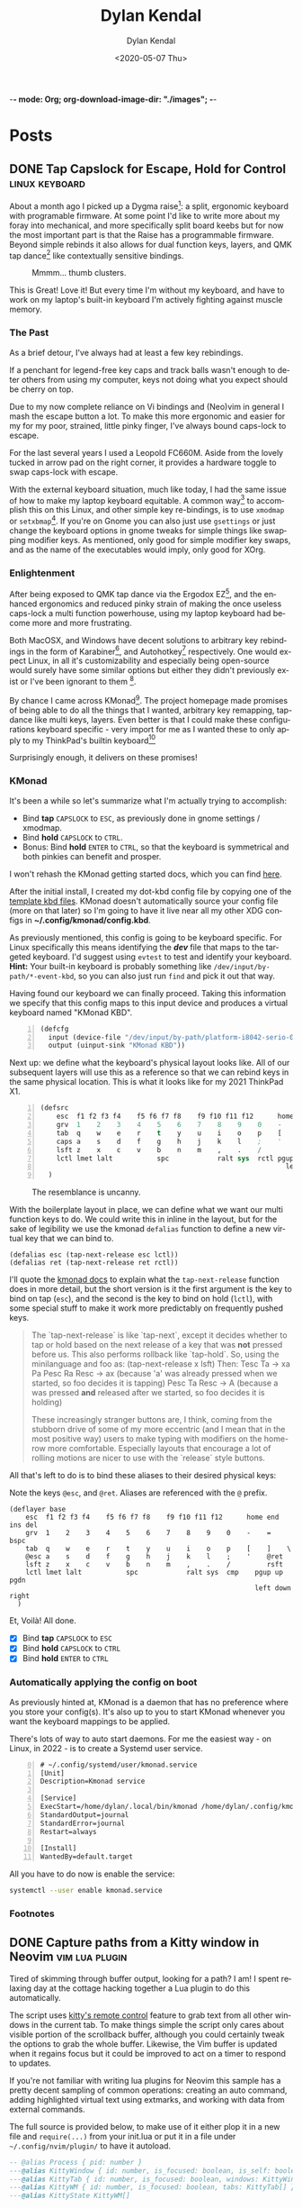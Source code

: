 -*- mode: Org; org-download-image-dir: "./images"; -*-
#+options: ':nil *:t -:t ::t <:t H:6 \n:nil ^:t arch:headline
#+options: -:nil ^:{} num:nil toc:nil
#+options: author:t broken-links:nil c:nil creator:nil
#+options: d:(not "LOGBOOK") date:t e:t email:nil f:t inline:t
#+options: p:nil pri:nil prop:nil stat:t tags:t tasks:t tex:t
#+options: timestamp:t title:t todo:t |:t

#+startup: logdone

#+author: Dylan Kendal
#+bibliography:
#+creator: Emacs
#+date: <2020-05-07 Thu>
#+description:
#+email: dylankendal@gmail.com
#+exclude_tags: noexport
#+language: en
#+select_tags: export

#+title: Dylan Kendal

#+hugo_base_dir: ../
#+hugo_section: pages
#+hugo_date_format: %Y-%m-%dT%T%z
#+hugo_front_matter_format: toml
#+hugo_level_offset: 1
#+hugo_auto_set_lastmod: t
#+hugo_weight: auto
#+hugo_code_fence: nil

* Posts
:PROPERTIES:
:CREATED:  <2020-05-07 Thu 10:54>
:END:
** DONE Tap Capslock for Escape, Hold for Control :linux:keyboard:
:PROPERTIES:
:export_file_name: capslock-tap-escape-hold-control
:END:

About a month ago I picked up a Dygma raise[fn:2]: a split, ergonomic keyboard with programable firmware.
At some point I'd like to write more about my foray into mechanical, and more specifically split board keebs but for now the most important part is that the Raise has a programmable firmware.
Beyond simple rebinds it also allows for dual function keys, layers, and QMK tap dance[fn:3] like contextually sensitive bindings.

#+ATTR_ORG: :width 200
#+caption: Mmmm... thumb clusters.
[[file:images/Posts/2022-07-22_12-04-59_screenshot.png]]


This is Great!
Love it!
But every time I'm without my keyboard, and have to work on my laptop's built-in keyboard I'm actively fighting against muscle memory.

*** The Past
As a brief detour, I've always had at least a few key rebindings.

If a penchant for legend-free key caps and track balls wasn't enough to deter others from using my computer, keys not doing what you expect should be cherry on top.

Due to my now complete reliance on Vi bindings and (Neo)vim in general I mash the escape button a lot.
To make this more ergonomic and easier for my for my poor, strained, little pinky finger, I've always bound caps-lock to escape.

For the last several years I used a Leopold FC660M.
Aside from the lovely tucked in arrow pad on the right corner, it provides a hardware toggle to swap caps-lock with escape.


#+CAPTION: I loved the keyboard some much I had two! In addition to the hardware toggle for swapping escape and caps-lock, you can change escape to grave-tilde, which I also did.
#+ATTR_ORG: :width 200
[[file:images/Posts/2022-07-22_11-23-12_screenshot.png]]


With the external keyboard situation, much like today, I had the same issue of how to make my laptop keyboard equitable.
A common way[fn:1] to accomplish this on this Linux, and other simple key re-bindings, is to use =xmodmap= or =setxbmap=[fn:4].
If you're on Gnome you can also just use =gsettings= or just change the keyboard options in gnome tweaks for simple things like swapping modifier keys.
As mentioned, only good for simple modifier key swaps, and as the name of the executables would imply, only good for XOrg.

*** Enlightenment

After being exposed to QMK tap dance via the Ergodox EZ[fn:5], and the enhanced ergonomics and reduced pinky strain of making the once useless caps-lock a multi function powerhouse, using my laptop keyboard had become more and more frustrating.

Both MacOSX, and Windows have decent solutions to arbitrary key rebindings in the form of Karabiner[fn:6], and Autohotkey[fn:7] respectively.
One would expect Linux, in all it's customizability and especially being open-source would surely have some similar options but either they didn't previously exist or I've been ignorant to them [fn:8].

By chance I came across KMonad[fn:9]. The project homepage made promises of being able to do all the things that I wanted, arbitrary key remapping, tap-dance like multi keys, layers.
Even better is that I could make these configurations keyboard specific - very import for me as I wanted these to only apply to my ThinkPad's builtin keyboard[fn:10]

Surprisingly enough, it delivers on these promises!

*** KMonad

It's been a while so let's summarize what I'm actually trying to accomplish:
- Bind *tap* =CAPSLOCK= to =ESC=, as previously done in gnome settings / xmodmap.
- Bind *hold* =CAPSLOCK= to =CTRL=.
- Bonus: Bind *hold* =ENTER= to =CTRL=, so that the keyboard is symmetrical and both pinkies can benefit and prosper.

I won't rehash the KMonad getting started docs, which you can find [[https://github.com/kmonad/kmonad/blob/master/doc/quick-reference.md][here]].

After the initial install, I created my dot-kbd config file by copying one of the [[https://github.com/kmonad/kmonad/tree/master/keymap/template][template kbd files]].
KMonad doesn't automatically source your config file (more on that later) so I'm going to have it live near all my other XDG configs in *~/.config/kmonad/config.kbd*.

As previously mentioned, this config is going to be keyboard specific.
For Linux specifically this means identifying the */dev/* file that maps to the targeted keyboard.
I'd suggest using =evtest= to test and identify your keyboard.
**Hint:** Your built-in keyboard is probably something like =/dev/input/by-path/*-event-kbd=, so you can also just run =find= and pick it out that way.

Having found our keyboard we can finally proceed. Taking this information we specify that this config maps to this input device and produces a virtual keyboard named "KMonad KBD".
#+begin_src lisp -n 1
  (defcfg
    input (device-file "/dev/input/by-path/platform-i8042-serio-0-event-kbd")
    output (uinput-sink "KMonad KBD"))
#+end_src

Next up: we define what the keyboard's physical layout looks like.
All of our subsequent layers will use this as a reference so that we can rebind keys in the same physical location. This is what it looks like for my 2021 ThinkPad X1.

#+begin_src lisp +n 1
  (defsrc
      esc  f1 f2 f3 f4    f5 f6 f7 f8    f9 f10 f11 f12      home end ins del
      grv  1    2    3    4    5    6    7    8    9    0    -    =    bspc
      tab  q    w    e    r    t    y    u    i    o    p    [    ]    \
      caps a    s    d    f    g    h    j    k    l    ;    '    ret
      lsft z    x    c    v    b    n    m    ,    .    /         rsft
      lctl lmet lalt           spc            ralt sys  rctl pgup up   pgdn
                                                               left down right
    )
#+end_src


#+attr_org: :width 300
#+caption: The resemblance is uncanny.
[[file:images/Posts/2022-07-22_12-37-34_screenshot.png]]
 
  
With the boilerplate layout in place, we can define what we want our multi function keys to do.
We could write this in inline in the layout, but for the sake of legibility we use the kmonad =defalias= function to define a new virtual key that we can bind to.

#+begin_src lisp +1
  (defalias esc (tap-next-release esc lctl))
  (defalias ret (tap-next-release ret rctl))
#+end_src

I'll quote the [[https://github.com/kmonad/kmonad/blob/master/keymap/tutorial.kbd][kmonad docs]] to explain what the =tap-next-release= function does in more detail, but the short version is it the first argument is the key to bind on tap (=esc=), and the second is the key to bind on hold (=lctl=), with some special stuff to make it work more predictably on frequently pushed keys.

#+begin_quote
  The `tap-next-release` is like `tap-next`, except it decides whether to tap or
  hold based on the next release of a key that was *not* pressed before us. This
  also performs rollback like `tap-hold`. So, using the minilanguage and foo as:
    (tap-next-release x lsft)
  Then:
    Tesc Ta         -> xa
    Pa Pesc Ra Resc -> ax (because 'a' was already pressed when we started, so
                           foo decides it is tapping)
    Pesc Ta Resc    -> A (because a was pressed *and* released after we started,
                          so foo decides it is holding)

  These increasingly stranger buttons are, I think, coming from the stubborn
  drive of some of my more eccentric (and I mean that in the most positive way)
  users to make typing with modifiers on the home-row more comfortable.
  Especially layouts that encourage a lot of rolling motions are nicer to use
  with the `release` style buttons.
#+end_quote

All that's left to do is to bind these aliases to their desired physical keys:

#+caption: Note the keys =@esc=, and =@ret=. Aliases are referenced with the =@= prefix.
#+begin_src lisp +1
  (deflayer base
      esc  f1 f2 f3 f4    f5 f6 f7 f8    f9 f10 f11 f12      home end ins del
      grv  1    2    3    4    5    6    7    8    9    0    -    =    bspc
      tab  q    w    e    r    t    y    u    i    o    p    [    ]    \
      @esc a    s    d    f    g    h    j    k    l    ;    '    @ret
      lsft z    x    c    v    b    n    m    ,    .    /         rsft
      lctl lmet lalt           spc            ralt sys  cmp    pgup up   pgdn
                                                               left down right
    )
#+end_src

Et, Voilà! All done.

- [X] Bind *tap* =CAPSLOCK= to =ESC=
- [X] Bind *hold* =CAPSLOCK= to =CTRL=
- [X] Bind *hold* =ENTER= to =CTRL=

*** Automatically applying the config on boot

As previously hinted at, KMonad is a daemon that has no preference where you store your config(s).
It's also up to you to start KMonad whenever you want the keyboard mappings to be applied.

There's lots of way to auto start daemons.
For me the easiest way - on Linux, in 2022 - is to create a Systemd user service.

#+begin_src systemd -n 0
# ~/.config/systemd/user/kmonad.service
[Unit]
Description=Kmonad service

[Service]
ExecStart=/home/dylan/.local/bin/kmonad /home/dylan/.config/kmonad/config.kbd
StandardOutput=journal
StandardError=journal
Restart=always

[Install]
WantedBy=default.target
#+end_src

All you have to do now is enable the service:

#+begin_src bash
  systemctl --user enable kmonad.service
#+end_src

*** Footnotes

[fn:10] I also have a [[https://www.keychron.com/products/keychron-k7-ultra-slim-wireless-mechanical-keyboard][Keychron K7]], which is a lovely, wireless, mechanical keyboard featuring low profile hot swapable optical switches.
It's also pretty cheap, given the feature set, at $84 USD.
I would say it's a near perfect travel keyboard if not for it's horrendous =INS= key placement, which is only accessible through =FN2+P= key chord, and =grave-tilde= is only accessible through =FN2+ESC=.
I get that this sounds like a small gripe, but if it's not already clear that I'm an insufferable Linux+Vim user, I use =Shift+INS= a lot in the terminal to paste from the one of Linux's many clipboards.
#+ATTR_ORG: :width 200
[[file:images/Posts/2022-07-22_11-56-51_screenshot.png]]


[fn:9] https://github.com/kmonad/kmonad 

[fn:8] Note that I have used [[https://github.com/sezanzeb/input-remapper][input mapper]]. I found it okay for keys that I didn't press frequently, but found that there was a noticeable delay for anything I did a lot.

[fn:7] https://www.autohotkey.com/

[fn:6] https://karabiner-elements.pqrs.org/ 

[fn:1] https://vim.fandom.com/wiki/Map_caps_lock_to_escape_in_Windows

[fn:2] https://dygma.com/pages/raise

[fn:3] https://thomasbaart.nl/2018/12/13/qmk-basics-tap-dance/

[fn:4] https://superuser.com/questions/519994/how-to-swap-escape-and-caps-lock

[fn:5] https://ergodox-ez.com/

** DONE Capture paths from a Kitty window in Neovim       :vim:lua:plugin:
CLOSED: [2022-07-03 Sun]
:PROPERTIES:
:export_file_name: capture-paths-kitty-neovim
:END:

Tired of skimming through buffer output, looking for a path?
I am!
I spent relaxing day at the cottage hacking together a Lua plugin to do this automatically.

The script uses [[https://sw.kovidgoyal.net/kitty/remote-control/#kitty-ls][kitty's remote control]] feature to grab text from all other windows in the current tab.
To make things simple the script only cares about visible portion of the scrollback buffer, although you could certainly tweak the options to grab the whole buffer.
Likewise, the Vim buffer is updated when it regains focus but it could be improved to act on a timer to respond to updates.

#+caption: The red arrow on the left indicates the path visible in the buffer, the red arrow on the right indicates the virtual text that was added by the lua script to indicate the referenced file path.
#+ATTR_ORG: :width 800
[[file:images/Posts/2022-07-03_15-30-08_screenshot.png]]
 

If you're not familiar with writing lua plugins for Neovim this sample has a pretty decent sampling of common operations: creating an auto command, adding highlighted virtual text using extmarks, and working with data from external commands.

The full source is provided below, to make use of it either plop it in a new file and =require(...)= from your init.lua or put it in a file under =~/.config/nvim/plugin/= to have it autoload.

#+begin_src lua
  -- @alias Process { pid: number }
  ---@alias KittyWindow { id: number, is_focused: boolean, is_self: boolean, foreground_processes: Process }
  ---@alias KittyTab { id: number, is_focused: boolean, windows: KittyWindow[] }
  ---@alias KittyWM { id: number, is_focused: boolean, tabs: KittyTab[] }
  ---@alias KittyState KittyWM[]
  
  local config = {}
  
  local pid = vim.fn.getpid()
  local ns = vim.api.nvim_create_namespace("user-kitty")
  
  local group = vim.api.nvim_create_augroup("user-kitty", { clear = true })
  
  local function has_support()
    return vim.fn.executable("kitty") and vim.fn.system("kitty @ ls > /dev/null && printf 'ok'") == "ok"
  end
  
  ---@param window KittyWindow
  local function kitty_is_current_window(window)
    for _, ps in ipairs(window.foreground_processes) do
      if ps.pid == pid then
        return true
      end
    end
    return false
  end
  
  ---@param state KittyState
  ---@return KittyTab
  local function kitty_get_current_tab(state)
    for _, wm in ipairs(state) do
      for _, tab in ipairs(wm.tabs) do
        for _, window in ipairs(tab.windows) do
          if kitty_is_current_window(window) then
            return tab
          end
        end
      end
    end
  end
  
  ---@return KittyState
  local function kitty_get_state()
    local txt = vim.fn.system("kitty @ ls")
  
    if txt == nil then
      return
    end
    return vim.fn.json_decode(txt)
  end
  
  ---@param id number
  ---@param opts {}
  ---@return string[]
  local function kitty_get_text(id, opts)
    return vim.fn.systemlist("kitty @ get-text --match id:" .. id)
  end
  
  local function callback()
    vim.api.nvim_buf_clear_namespace(0, ns, 0, -1)
  
    local state = kitty_get_state()
    local tab = kitty_get_current_tab(state)
  
    for _, window in ipairs(tab.windows) do
      if not kitty_is_current_window(window) then
        local lines = kitty_get_text(window.id, {})
  
        for _, line in ipairs(lines) do
          local pattern = "(%S+%.%S+):(%d+):(%d+):"
          local path, lnum, col = string.match(line, pattern)
  
          if path then
            local bufnr = vim.fn.bufnr(path)
  
            if bufnr then
              vim.api.nvim_buf_set_extmark(bufnr, ns, tonumber(lnum) - 1, tonumber(col) - 1, {
                hl_group = "Search",
                virt_text = { { "🐱", "Search" } },
                virt_text_pos = "eol",
                strict = false,
              })
            end
          end
        end
      end
    end
  end
  
  local function init()
    if not has_support() then
      vim.notify("Kitty remote control is not enabled or supported, hint: check the output of `kitty @ ls`")
      return
    end
  
    vim.api.nvim_create_autocmd({ "BufEnter" }, {
      -- Tweak the pattern to enable whatever filetypes you want to support
      pattern = { "*.hs" },
      group = group,
      callback = callback,
    })
  end
  
  init()
#+end_src

** DONE Jest code coverage in Neovim           :vim:javascript:jest:testing:
CLOSED: [2022-06-28 Tue]
:PROPERTIES:
:export_file_name: jest-code-coverage-neovim
:END:

I've been wanting to be able to view my code coverage directly within Vim for a long time.
Not having to switch to browser or another window shortens the feedback loop, especially when developing a test for code you aren't familiar with.
Wallaby.js is a VSCode extension that handles this really well:
it lets you run tests directly in the buffer and annotates lines with a green or red square to indicate if then statement was covered.

Well, as of today I'm happy to announce that you can have this in (Neo)vim as well!

You can download it here: https://github.com/Dkendal/nvim-coverage
   
#+DOWNLOADED: screenshot @ 2022-06-28 10:23:52
#+CAPTION: Green highlight in the sign column is a covered statement, count is how many times it was covered. Red sign column is an uncovered statement. Black and yellow is an =if= path not taken. Yellow is an uncovered branch.
[[file:images/Posts/2022-06-28_10-23-52_screenshot.png]]
   
** DONE How to install Neovim nightly                                   :vim:
CLOSED: [2021-01-24 Sun 13:02]
:PROPERTIES:
:CREATED:  <2021-01-24 Sun 12:56>
:export_file_name: how-to-install-neovim-nightly
:END:
   
Here's a quick little script that you can use build and install the
most recent release of Neovim.

#+begin_src bash
  #!/bin/bash
  cd ~ || exit 1
  sudo rm -r neovim || true
  git clone https://github.com/neovim/neovim
  cd neovim || exit 1
  sudo make CMAKE_BUILD_TYPE=Release install
  cd ~ || exit 1
  sudo rm -r neovim
#+end_src
   
I've used this on both Linux and Mac OSX without issue. This script
was originally posted on a Neovim GitHub issue tracker which I've
long since forgotten.
   
More options for the make install task [[https://github.com/neovim/neovim/wiki/Installing-Neovim][here]].
   
** DONE Change Kitty terminal color-scheme                   :fzf:kitty:fish:
CLOSED: [2021-01-20 Wed 23:05]
:PROPERTIES:
:CREATED:  <2021-01-20 Wed 22:28>
:export_file_name: change-kitty-shell-color-scheme
:END:
   
One of the more [[https://github.com/kovidgoyal/kitty/issues?q=is%3Aissue+reload+config][persistant complaints]] about the Kitty terminal emulator is the
inability to reload configuration. While you can't change every
option at runtime, you can change most display properties on fly if
you enable [[https://sw.kovidgoyal.net/kitty/remote-control.html?highlight=remote%20control][remote control]] first. After this small tweak you can
change color schemes, window padding, and font sizes on demand in
a single, or all windows; current, and future.
   
#+begin_example
  ❯ kitty @ --help
  Usage: kitty @ [options] command ...

  Control kitty by sending it commands. Set the allow_remote_control option to
  yes in kitty.conf for this to work.
#+end_example

After enabling =allow_remote_control=, we can make use of any of
the [[https://sw.kovidgoyal.net/kitty/remote-control.html#kitty-set-colors][kitty @ set-<cmd> ...]] commands.
   
This is what my kitty directory looks like. Normally I use a dark
mode theme (gruvbox.dark.conf), but as my eyes get tired I'll
switch over to my light theme (gruvbox.light.conf).
   
#+begin_example
  ~/.config/kitty
  ❯ exa -T
  .
  ├── colors
  │  ├── gruvbox.dark.conf
  │  ├── gruvbox.light.conf
  │  └── snazzy.conf
  ├── diff.conf
  └── kitty.conf
#+end_example

#+begin_src bash
  kitty @ set-colors --all --configured ~/.config/kitty/colors/gruvbox.light.conf
#+end_src
   
Voilà! =--all= changes all windows as the name implies, dropping
this flag makes the command only target the current window.
=--configured= makes the configuration sticky, and will affect all
new windows in **this instance**.
   
You can take this to the next level and create an interactive
CLI script to choose your color scheme. My next post will be on how to
create interactive CLI tools using just FZF!
   
#+begin_src bash
  header="press <enter> to enable colorscheme, <C-c> to exit." 
  bindings='enter:execute-silent(kitty @ set-colors {})' 
  preview='bat {}'
  find ~/.config/kitty/colors/ -name '*.conf' 
  fzf --header "$header" --bind "$bindigs" --preview "$preview"
#+end_src
   
Here it is in action.
   
#+begin_export html
<video controls src="/video/1fe86b9a71474352-kitty-fzf-colorscheme-change.webm">
</video>
#+end_export

If you use fish shell you can copy the function below to have a color
scheme toggle with auto completion
   
#+begin_src fish
     # ~/.config/fish/functions/kitty-colorscheme.fish   
     function kitty-colorscheme -a colorscheme
       kitty @ set-colors --all --configured ~/.config/kitty/colors/$colorscheme.conf
     end 
     
     set -l colorschemes (fd 'conf' ~/.config/kitty/colors | rg $HOME'/.config/kitty/colors/(.*)\.conf' --replace '$1')
     
     complete -c kitty-colorscheme --no-files --require-parameter --arguments "$colorschemes" 
#+end_src
   
   
** DONE Batch export Org-mode pages                      :emacs:orgmode:hugo:
CLOSED: [2020-06-27 Sat 18:03]
:PROPERTIES:
:CREATED:  <2020-06-27 Sat 16:58>
:export_file_name: batch-export-org-mode-pages
:END:
   
A common task if - like me - you use /Org-mode/ to create static
websites; is to export the document to your destination format.
Take this blog for instance. It's written in /Org-mode/, which is
exported to /markdown/ for use by /Hugo/ which will then compile it
to /HTML/. The obvious choice for exporting your content would be
to call the command directly within Emacs, but say you wanted to do
this as a part of some other build process or as part of an
automated continuous deployment process it would be necessary to
invoke the export command from the shell.

Fortunately, Emacs provides the ability to use it in a non-interactive
manner via the =--batch= flag.

#+begin_example
  --batch                     do not do interactive display; implies -q
  --no-init-file, -q          load neither ~/.emacs nor default.el
#+end_example

Running Emacs in batch mode we just need to open our /Org-mode/
document, either programmatically or with the =--visit FILE= flag, load
whatever /Org-mode exporter/ library, and call its export function. I'm
using /ox-Hugo/ so that's what'll I'll require. It's also necessary to
ensure the Emacs can load this library; the easiest way I
know how to do this is to call =(package-initialize)=, which loads /all/
packages so I don't need to adjust load paths or load individual
packages.

The solution to my particular situation where I'm exporting the
entire document to markdown intended for Hugo as part of a build
process on my machine looks like this:

#+begin_src shell
  #!/bin/sh
  
  index=./content-org/index.org
  
  progn="(progn
    (package-initialize)
    (require 'ox-hugo)
    (org-hugo-export-wim-to-md :all-subtrees nil nil))"
  
  emacs --batch --visit "$index" --eval "$progn" --kill
#+end_src

The =--eval= flag is used to run by export commands, but you
could  have just as easily put these command in their own /dot el/ file
and load that - or put each /sexp/ as it's own argument to
=--eval=.

Note that this isn't tested for a continuous deployment environment
and you'd likely have to adjust a few things to ensure that
packages are available and whatnot.

Only three posts in and I've already managed to make a meta post
about how this blog is created.
   
   
** DONE Capture the output of a Vim command                             :vim:
CLOSED: [2020-06-24 Wed 22:54]
:PROPERTIES:
:CREATED:  <2020-06-24 Wed 22:54>
:export_file_name: capture-the-output-of-vim-command
:END:
Vim ships with an internal pager named "more" for displaying
command output that is used when the entire screen would be filled.
Despite it's name, /more/, it is *not* the command line utility
that you might be familiar with, and because it's a builtin feature vim cannot be configured
to use an alternative (like /less/).

Much like it's namesake, the internal /more/ pager leaves a lot to
be desired, like any ability to search the output. Fortunately, you can
capture the output of any vim expression and display however you want.
   
Vim provides three means of capturing /messages/: =:redir=,
=execute()= and =:set verbosefile=. We will be focusing on
=execute()= for our purposes. =:redir= can be useful if you just
want to quickly redirect output to a variable, file, register, or
some other source but you generally will rely on =execute()= while
scripting.
   
General usage is =execute({expr})=, or =execute([{expr}, {expr}])=
for multiple commands. Notice below how the entire output is
concatenated into a single string.
   
#+begin_src vimrc
  :execute('echon "foo"')
  'foo'
  :execute(['echon "foo"', 'echon "bar"'])
  'foobar'
#+end_src
   
Now that we have the output as a string we can write a
function that creates a temporary buffer with the output and opens
a window in the bottom of the current tabpage.
   
#+begin_src vimrc
  function! s:split(expr) abort
  let lines = split(execute(a:expr, 'silent'), "[\n\r]")
  let name = printf('capture://%s', a:expr)
  
  if bufexists(name) == v:true
  execute 'bwipeout' bufnr(name)
  endif
  
  execute 'botright' 'new' name
  
  setlocal buftype=nofile
  setlocal bufhidden=hide
  setlocal noswapfile
  setlocal filetype=vim
  
  call append(line('$'), lines)
  endfunction
#+end_src
   
Which when called will produce the output below (command =:P= is
defined later). The  show capturing the output of
=:command= to get a listing of all user defined commands.
   
#+DOWNLOADED: screenshot @ 2020-06-25 01:20:12
[[file:images/Posts/2020-06-25_01-20-12_screenshot.png]]
 
   
Or, if you use fzf-vim and you want to search the output you could use it like the below function.
   
#+begin_src vimrc
  function! s:fzf(expr) abort
  let lines = split(execute(a:expr, 'silent'), "[\n\r]")
  
  return fzf#run({
  \  'source': lines,
  \  'options': '--tiebreak begin --ansi --header-lines 1'
  \})
  endfunction
#+end_src
   
And as a example usage we could execute =:P! function= to search for all projectionist.vim functions.

#+DOWNLOADED: screenshot @ 2020-06-25 01:23:19
[[file:images/Posts/2020-06-25_01-23-19_screenshot.png]]
   
Now we can tie it all together with a /command/ that we easily use
from command mode, and function that will let us choose dumping to a
buffer or searching with fzf on demand.
   
#+begin_src vimrc
  function s:capture(expr, bang) abort
  if a:bang
  call s:fzf(a:expr)
  else
  call s:split(a:expr)
  endif
  endfunction
  
  command! -nargs=1 -bang -complete=command P call s:capture(<q-args>, <bang>0)
#+end_src

   
Below is the script in its entirety:

#+begin_src vimrc
  function! s:split(expr) abort
  let lines = split(execute(a:expr, 'silent'), "[\n\r]")
  let name = printf('capture://%s', a:expr)
  
  if bufexists(name) == v:true
  execute 'bwipeout' bufnr(name)
  end
  
  execute 'botright' 'new' name
  
  setlocal buftype=nofile
  setlocal bufhidden=hide
  setlocal noswapfile
  setlocal filetype=vim
  
  call append(line('$'), lines)
  endfunction
  
  function! s:fzf(expr) abort
  let lines = split(execute(a:expr, 'silent'), "[\n\r]")
  
  return fzf#run({
  \  'source': lines,
  \  'options': '--tiebreak begin --ansi --header-lines 1'
  \})
  endfunction
  
  function s:capture(expr, bang) abort
  if a:bang
  call s:fzf(a:expr)
  else
  call s:split(a:expr)
  endif
  endfunction
  
  command! -nargs=1 -bang -complete=command P call s:capture(<q-args>, <bang>0)
#+end_src

** DONE Create a Vim quickfix list from the clipboard                   :vim:
CLOSED: [2020-05-07 Thu 14:34]
:PROPERTIES:
:export_file_name: vim-quickfix-clipboard
:CREATED:  <2020-05-07 Thu 14:34>
:END:

Do you find yourself editing a buffer containing file paths and you
want to quickly switch between them?

The =:cex[pr][!} {expr}= command executes any valid vim expression
(={expr}=) and constructs a quickfix list from each string of the output.
   
Assuming you've =set clipboard= to =unnamed= or =unamedplus=, you
can supply the clipboard register (=@*=, or =@+= respectively) as a
vim expression.
   
#+begin_src vim -n 1
  "assuming :set clipboard=unnamed
  :cex @* 
#+end_src
   
or:
   
#+begin_src vim
  "assuming :set clipboard=unnamedplus
  :cex @+ 
#+end_src
   
Now you can set the quickfix to the current contents of your
clipboard, note that your input will still have to match your [[https://neovim.io/doc/user/options.html#'errorformat'][errorformat]].
   
@@html:<div class="block"><script id="asciicast-SHFPgdNJTVOH9j8RkSyQpQ2uz" src="https://asciinema.org/a/SHFPgdNJTVOH9j8RkSyQpQ2uz.js" async></script></div>@@
   
** TODO Importing lua rocks dependencies from vim :vim:lua:
:PROPERTIES:
:CREATED:  <2020-06-03 Wed 10:23>
:END:
First check what version of lua your install of vim is packaged with with =:h lua=. At the time of writing the packaged version was 5.1.
Next make sure that your shell version of luarocks coresponds with a 5.1 minor version. I'm using asdf to manage versions so I install lua and luarocks with =asdf install lua 5.1.5=.
Make sure that =LUA_PATH= and =LUA_CPATH= is set. Fish is my shell, so I have a function in my =config.fish= that sets these variables from luarocks.
   
#+begin_src fish
    function fish_set_lua_path
        set -xU LUA_PATH (luarocks path --lr-path)
        set -xU LUA_CPATH (luarocks path --lr-cpath)
    end
#+end_src
   
Debuggin problems:
- read =h: lua-require=
- Check package.cpath =:lua print(vim.inspect(package.cpath))= is your library in that path?
- rocks MUST be installed with a version of lua that matches vim's version. Vim will check for =**/5.1/*= paths, so if you installed with 5.3 it will be in a different directory.

  Test that your package is present:
   
  #+begin_src fish
   luarocks install --local lpeg
  #+end_src
   
  #+begin_src vimrc
    :lua print(vim.inspect(require('lpeg')))
  #+end_src
   
  #+begin_src fish
   nvim -V1 -Es -c"lua print(vim.inspect(require('lpeg')))" 2>&1
  #+end_src
   
  You should see a print out of the module if it succeeds.
** TODO Better bash scripts
:PROPERTIES:
:CREATED:  <2020-10-31 Sat 13:21>
:END:
Use redo to auto build, inline argbash m4 directives, auto shfmt to check, shellcheck
   
Use mnemosye examples
   
- use redo
- shfmt
- argbash inline script
** TODO Automate systemd services
:PROPERTIES:
:CREATED:  <2020-10-31 Sat 13:22>
:END:
   
Use redo, auto disable, refresh
use dwall examples
** TODO Elixir dynamic dispatch macro
:PROPERTIES:
:CREATED:  <2020-10-31 Sat 13:23>
:END:
   
Use mnemosyne example, auto delegate for all behaviour methods to application config
** TODO Elixir configuration server
:PROPERTIES:
:CREATED:  <2020-10-31 Sat 13:23>
:END:
   
Why? validate config on runtime
problem? Sometimes config is referenced lazy and you don't know its broken until it's too late
nimble options

** TODO elixir remote plugin neovim :elixir:
:PROPERTIES:
:CREATED:  <2020-05-29 Fri 14:54>
:END:
** TODO lua scripting and lua rocks for vim plugin :vim:lua:
:PROPERTIES:
:CREATED:  <2020-05-29 Fri 14:54>
:END:
** TODO Elixir Plug api token auth                                   :elixir:
:PROPERTIES:
:CREATED:  <2020-05-28 Thu 14:05>
:END:
** TODO Spotify skipping through all tracks after reboot :linux:
:PROPERTIES:
:CREATED:  <2020-05-21 Thu 12:55>
:END:
Make sure that pulse audio is started
** TODO Set the quickfix with mix errors                         :vim:elixir:
:PROPERTIES:
:CREATED:  <2020-05-11 Mon 13:33>
:END:
** TODO Writing a sorbet codegeneration tool                    :ruby:sorbet:
:PROPERTIES:
:CREATED:  <2020-05-09 Sat 11:17>
:END:
** TODO sorbet fixer using lua :ale:vim:lua:sorbet:
:PROPERTIES:
:CREATED:  <2020-05-08 Fri 15:52>
:END:
   
** TODO embedded syntax in vim                                          :vim:
:PROPERTIES:
:CREATED:  <2020-05-08 Fri 15:48>
:END:
** TODO Execute visual selection in vimscript                           :vim:
:PROPERTIES:
:CREATED:  <2020-05-08 Fri 15:29>
:END:
Yank the text (which will put it in register 0)
Because a register is valid vim expression we can just execute the contents of the register with
   
#+begin_src vim
  :@0
#+end_src
   
Execute a range
set mark 'a, 'b
   
#+begin_src vim
  :'a,'b y | @0
#+end_src
** TODO Filter the quickfix list to only valid entries :vim:
:PROPERTIES:
:CREATED:  <2020-05-08 Fri 14:33>
:END:
** TODO Setting the quick fix from another kitty pane                   :vim:
:PROPERTIES:
:CREATED:  <2020-05-08 Fri 14:21>
:END:
** TODO Org-pomodoro status in i3bar                                   :linux:i3:emacs:
:PROPERTIES:
:CREATED:  <2020-05-08 Fri 14:12>
:END:
** TODO Build Interactive cli tools with FZF                           :software_development:GPG:GNUPG:linux:
:PROPERTIES:
:CREATED:  <2020-05-08 Fri 14:00>
:END:
** TODO Use vim to browse manpages
:PROPERTIES:
:CREATED:  <2020-07-04 Sat 15:17>
:END:
=man --pager "nvim - +set ft=man"=

** TODO Use GNUPG to encrypt application secrets
:PROPERTIES:
:CREATED:  <2020-07-05 Sun 14:51>
:END:
*** Setup
:PROPERTIES:
:CREATED:  <2020-07-05 Sun 15:21>
:END:
**** Create a new gpg key pair
generate the key, just provide a name that is meaningful to your project so it's easy to reference.
#+begin_src bash
  gpg --full-generate-key
  # enter RSA for algo
  # enter 4096B for key length
  # enter "my-project" for name
  # enter "" for email
  # enter "" for comment
#+end_src
**** Export the key
:PROPERTIES:
:CREATED:  <2020-07-05 Sun 15:17>
:END:
#+begin_src bash
  gpg --export "my-project" --armour --output public.key
  gpg --export-secret-keys "my-project" --armour --output private.key
#+end_src
Commit the public key to the project, so that anyone can encrypt a file.
**don't** commit the private key.
*** Encrypting secrets
:PROPERTIES:
:CREATED:  <2020-07-05 Sun 15:27>
:END:
For any file you wish to encrypt you may either commit it in ascii
with armour, or as a binary. Specify that the public key should be
used. Use =--yes= and =--batch= to allow files to be overridden.
By default you should get a file that has the same name, but with
a /dot gpg/ extension.
    
#+begin_src bash
  gpg --verbose --yes --batch --output - --armour --recipient-file=public.key --encrypt "$2"
#+end_src
    
I'd recommend automatically adding all the unencrypted files to a /dot gitignore/ file.
    
You can use find to do this automatically:
    
#+begin_src bash
  find . -name '*.gpg' -print | sed 's#\./\(.*\)\.gpg#\1#' > .gitignore
#+end_src
    
*** Decrypting secrets
:PROPERTIES:
:CREATED:  <2020-07-05 Sun 15:21>
:END:
Assuming a CI environment:
    
Copy the content of your private key, and configure your
environment to make this avaible as an environment variable. In
the below example it's been set to =GPG_PRIVATE_KEY=. Do the same
for the GnuPG passphrase, this is optional if you chose to omit a
passphrase when generating a key.
    
Create a new tempdir that you'll use as GnuPG's home directory.
    
Import the GPG key
    
#+begin_src bash
  export GNUPGHOME=$(mktemp -d)
  
  printenv GPG_PRIVATE_KEY > "$GNUPGHOME/private.key"
  
  gpg --batch --import "${GNUPGHOME}/private.key"
  
  gpg --batch --yes --verbose --with-colons \
      --local-user=mnemosyne-project \
      --pinentry-mode=loopback \
      --passphrase="${GPG_PASSPHRASE}" \
      --decrypt-files ./config/secrets/**/*.gpg
  
  rm -rf "$GNUPGHOME"
#+end_src
    
This should create unencrypted versions of all the /dot gpg/ files next to the encrypted versions.
    
** TODO Deploying phoenix in docker
   
#+begin_src dockerfile
     # Image: base
     # Ubuntu 18.04.3
     # Erlang/OTP 22 [erts-10.6.4] [source] [64-bit] [smp:16:16] [ds:16:16:10] [async-threads:1] [hipe]
     # Elixir 1.10.0 (compiled with Erlang/OTP 22)
     # {{{
     FROM elixir:1.10.0-alpine as base

     RUN mix local.hex --force && \
         mix local.rebar --force && \
         # Required for argon2_elixir
         apk add --update --no-cache make gcc libc-dev && \
         # Clean up
         rm -rf /var/cache/apk/*

     COPY mix.* /app/
     COPY apps/web/mix.* /app/apps/web/
     COPY apps/core/mix.* /app/apps/core/
     ENV MIX_ENV=prod
     RUN cd app && mix do deps.get --only $MIX_ENV, deps.compile
     # }}}

     # Image: assets
     # Use for compiling static assets (JS, CSS, etc.), later pulled out for the
     # production phoenix release.
     #  {{{
     FROM node:12.18.2-alpine as assets
     COPY --from=base /app/deps/phoenix_html/package.json /app/deps/phoenix_html/package.json
     COPY --from=base /app/deps/phoenix_html/priv/static/phoenix_html.js /app/deps/phoenix_html/priv/static/phoenix_html.js
     COPY --from=base /app/deps/phoenix/package.json /app/deps/phoenix/package.json
     COPY --from=base /app/deps/phoenix/priv/static/phoenix.js /app/deps/phoenix/priv/static/phoenix.js
     RUN find /app/deps/
     WORKDIR /app/apps/web/assets
     COPY apps/web/assets/package*.json  ./
     RUN npm ci
     COPY apps/web/assets .
     RUN npm run deploy
     # }}}

     # Image: build
     # Builds the production phoenix release
     # {{{
     FROM base as build

     COPY config/config.exs config/prod.exs /app/config/
     # set build ENV
     WORKDIR /app
     COPY apps /app/apps
     WORKDIR /app
     RUN mix compile
     COPY config/releases.exs /app/config/
     COPY --from=assets /app/apps/web/priv/static /app/apps/web/priv/static
     RUN cd apps/web && mix phx.digest
     RUN mix release
     # }}}

     # Image: app
     # Final application image. Only contains erts and the release.
     # {{{
     FROM alpine:3.11 AS app

     RUN apk add --update --no-cache \
             # Required for erlang observer and etop
             ncurses \
             # Required for ssl
             openssl \
             libcap  \
             gnuplot \
             # Fonts for gnuplot
             fontconfig \
             ttf-ubuntu-font-family \
             ttf-dejavu \
             ttf-liberation \
             ttf-freefont \
             msttcorefonts-installer && \
             update-ms-fonts && \
             fc-cache -f && \
             rm -rf /var/cache/apk/*

     ENV APP_USER=app
     ENV APP_UID=101
     ENV APP_GID=500
     ENV SSL_GROUP="ssl-certs"
     ENV SSL_GID=600

     # Create the app group, app user, ssl-certs group, and add the app user to the
     # ssl-certs group.
     RUN addgroup -S -g $APP_GID $APP_USER && \
             addgroup -S -g $SSL_GID $SSL_GROUP && \
             adduser -S -G $APP_USER $APP_USER && \
             adduser $APP_USER $SSL_GROUP

     COPY --chown="$APP_UID:$APP_GID" config/docker/entrypoint.sh /usr/bin/
     COPY --from=build --chown="$APP_UID:$APP_GID" /app/_build/prod/rel/mnemosyne /app/

     RUN chmod +x /usr/bin/entrypoint.sh
     USER $USER
     WORKDIR /app
     ENTRYPOINT ["entrypoint.sh"]
     CMD ["/app/bin/mnemosyne", "start"]
     # }}}

     # vi: set foldmethod=marker:
#+end_src
:PROPERTIES:
:CREATED:  <2020-07-06 Mon 16:37>
:END:
** TODO Certbot with docker and elixir
:PROPERTIES:
:CREATED:  <2020-07-06 Mon 11:24>
:END:
   
Our goal is to create a mount so that certbot will be able to make
files at the path /.well-known publicily accessible. Using
docker-compose, create volumes for /etc/letsencrypt,
/var/lib/letsencrypt /fact check this/, and
/var/www/.well-known. Configure certbot and the web app to use
these. We mount letencrypt-well-known under the static path for the
app /This needs to be ammended to auto configure the version/.
   
We mount on /var/www/.well-known, but specify that the webroot is
/var/www so that it will create paths inside /var/www/.well-known.

List the domains that are associated with this webapp. Because this
is using the webroot authenticator only domains that already have
cname records and route to the ip that your web app is running from
can be registered.
   
**Warning**: Change the command to inclue =--dry-run= while you're
testing this lest you hit the rate-limit of 5 failed requests per
hour.
   
#+begin_src yaml
  version: "3.8"
  services:
    web_app:
      image: docker.pkg.github.com/dkendal/mnemosyne/mnemosyne_app:latest
      env_file:
        - ./config/docker/prod.env
  
        ports:
          - 80:4000/tcp
          - 443:4001/tcp
  
          volumes:
            - letsencrypt-etc:/etc/letsencrypt
            - letsencrypt-well-known:/app/lib/web-0.1.0/priv/static/.well-known
  
            certbot:
              image: certbot/certbot:latest
              command: certonly -n --webroot --webroot-path /var/www -d mnemosyne.dkendal.com
              restart: none
              depends_on:
                - web_app
                volumes:
                  - letsencrypt-etc:/etc/letsencrypt
                  - letsencrypt-lib:/var/lib/letsencrypt
                  - letsencrypt-well-known:/var/www/.well-known
  
                  volumes:
                    letsencrypt-etc:
                      letsencrypt-lib:
                        letsencrypt-well-known:
#+end_src
   
| certonly          | Obtain or renew a certificate, but do not install it        |
| -n                | Run non-interactively                                       |
| --webroot         | Place files in a server's webroot folder for authentication |
| --webroot-path -w |                                                             |
| --d               | Comma-separated list of domains to obtain a certificate for |

   
Run to get your cert.
   
#+begin_src sh
  docker-compose $(docker-machine config mnemosyne-prod-1) -f docker-compose.prod.yml --rm run certbot 
#+end_src
   
# Change permissions
#+begin_quote
For historical reasons, the containing directories are created with
permissions of 0700 meaning that certificates are accessible only to
servers that run as the root user. If you will never downgrade to an
older version of Certbot, then you can safely fix this using chmod
0755 /etc/letsencrypt/{live,archive}.

For servers that drop root privileges before attempting to read the
private key file, you will also need to use chgrp and chmod 0640 to
allow the server to read /etc/letsencrypt/live/$domain/privkey.pem.
#+end_quote
   
#+begin_src shell
  MNEMOSYNE_SSL_KEY_PATH=/etc/letsencrypt/live/mnemosyne.dkendal.com/privkey.pem
  MNEMOSYNE_SSL_CERT_PATH=/etc/letsencrypt/live/mnemosyne.dkendal.com/cert.pem
  INTERMEDIATE_CERTFILE_PATH=/etc/letsencrypt/live/mnemosyne.dkendal.com/chain.pem
#+end_src
   
# Configure elixir to use the certs
#+caption: /home/dylan/code/github.com/Dkendal/mnemosyne/config/releases.exs
#+begin_src elixir
     config :web, Web.Endpoint,
       cache_static_manifest: "priv/static/cache_manifest.json",
       url: [host: url_host, port: url_port],
       force_ssl: [hsts: true],
       http: [
         port: port,
         transport_options: [socket_opts: [:inet6]]
       ],
       https: [
         otp_app: :web,
         port: ssl_port,
         cipher_suite: :strong,
         keyfile: System.get_env("MNEMOSYNE_SSL_KEY_PATH"),
         certfile: System.get_env("MNEMOSYNE_SSL_CERT_PATH"),
         cacertfile: System.get_env("INTERMEDIATE_CERTFILE_PATH"),
         transport_options: [socket_opts: [:inet6]]
       ],
       secret_key_base: secret_key_base,
       server: true

#+end_src
** TODO build systems

| name            | Learning curve | composability | task runner | incremental rebuild | dynamic targets | edge case support |
|-----------------+----------------+---------------+-------------+---------------------+-----------------+-------------------|
| Make            |              0 |             1 |           0 |                   0 |                 |                 0 |
| Tup             |              1 |             ? |          -1 |                     |                 |                   |
| (Apenwarr) Redo |              0 |             1 |           0 |                     |                 |                 1 |
| Bazel           |             -1 |            -1 |           1 |                     |                 |                -1 |
| Earthly         |              1 |             1 |           1 |                   0 |                 |                 1 |

** TODO Elixir run migrations on deploy
:PROPERTIES:
:CREATED:  <2020-07-06 Mon 12:07>
:END:
#+caption: /home/dylan/code/github.com/Dkendal/mnemosyne/apps/core/lib/core/release.ex
#+begin_src elixir
     defmodule Core.Release do
       @app :core

       def migrate do
         for repo <- repos() do
           {:ok, _, _} = Ecto.Migrator.with_repo(repo, &Ecto.Migrator.run(&1, :up, all: true))
         end
       end

       def rollback(repo, version) do
         {:ok, _, _} = Ecto.Migrator.with_repo(repo, &Ecto.Migrator.run(&1, :down, to: version))
       end

       defp repos do
         Application.ensure_all_started(:ssl)
         Application.load(@app)
         Application.fetch_env!(@app, :ecto_repos)
       end
     end
#+end_src
   
#+caption: /home/dylan/code/github.com/Dkendal/mnemosyne/config/docker/entrypoint.sh
#+begin_src shell
  #!/bin/sh
  set -euxo pipefail
  
  ./bin/mnemosyne eval "Core.Release.migrate()"
  
  exec "$@"
#+end_src
   
#+begin_src dockerfile
     # ...
     ENTRYPOINT ["entrypoint.sh"]
     CMD ["/app/bin/mnemosyne", "start"]
#+end_src
   
** TODO Mass search and replace in VIM
:PROPERTIES:
:CREATED:  <2020-07-09 Thu 12:04>
:END:
   
Use the the =:grep= command to get a list of all results you wish to change.

#+begin_src vimrc
  :grep foobar
#+end_src
   
You can change the program that is used for =:grep= with =:set grepprg=.
   
If you want to refine the search results you can use =:Cfilter=, or if you want to add more results you can use =:grepadd= and specify another search.
   
Cfilter is a plugin that ships with all vim installations, and can be enabled using the native package manager.
   
Enable the cfiler plugin with the =packadd= command:

#+begin_src vimrc
  :packadd! cfilter
#+end_src
   
Once you're happy with list of lines you wish to change in the quickfix list, use your standard =:s/{from}/{to}/{substitute_flags}= command, but prepend it with =:cdo= so that it acts on each line in the quickfix:
   
#+begin_src vimrc
  :cdo s/foobar/barbaz/g
#+end_src
   
I like to test out my search and replace on one line before
applying it to all results. You can use the =set
inccommand=<split|nosplit>= to give you a live preview of how the
substitution will by applied in the current buffer.

One you're done replacing text you can just need to save each buffer, use =:cfdo= with =:w= to write each /file/ in the quickfix. =:cfdo= is like =:cdo= but the command will receive the file, instead of each line in the file, so we only save it once.
   
#+begin_src vimc
   :cfdo w
#+end_src
   
If you are really confident in your regex you could do this all in one line, I reccomended using the =c= substitution flag if you're going to do this to configure replacements:
#+begin_src vimrc
  :grep foobar | cdo s/foobar/barbaz/gc | cfdo w
#+end_src
   
One downside of using =:grep= is that the regex specification will differ from that which vim uses. You can get around this by using vim's internal search =:vim[grep]= but it is significantly slower. The upside is that you can reuse your search query.
Using vimgrep I could test my search in the buffer, and then issue the search and replace using the previous search string.
   
#+begin_src vimrc
  /foobar
  :vimgrep // lib/**/*.ex | cdo s//barbaz/gc | cfdo w
#+end_src
   

   
** TODO Write your own redux / FRP
:PROPERTIES:
:CREATED:  <2021-01-09 Sat 23:22>
:END:
** TODO Quick tip: Vim's 'makeef' option
:PROPERTIES:
:CREATED:  <2020-07-10 Fri 13:57>
:END:
   
One of the workflow's I use a lot is running a command, typically a
search with ripgrep or the output of compilation, I filter through
those results, and then I open the file's in the resulting list.
** TODO Typescript's conditional types
naked type left hand side union is an enumeration
right hand side reference is narrowed
** TODO Upgrade a monorepo to yarn 3
Assuming you have something like this

Assuming that /root/ is not set up as a workspace already.

#+begin_example
root
|- package.json
|- yarn.lock
|- packages
   |- foo
   |  |- package.json
   |  |- yarn.lock
   |- bar
       |- package.json
       |- yarn.lock

#+end_example

vendor yarn classic to each repo
=yarn set version classic=
ensure that .yarnrc.yml is created and contains yarn-path=.yarn/releases/...
you might have to do this is a different directory if it's picking up a yarn.lock file from a parent directory

for each of the repos you should be able to run =yarn install --frozen-lockfile= and have it not affect any of the yarn.lock files.

*Convert root to yarn 3*

=yarn set version stable=

ensure .yarnrc.yml is updated

optionally:

=yarn plugin import typescript=
=yarn plugin import workspace-tools=

then:

=yarn install=

update .gitignore and .gitattributes

#+begin_src .gitignore
.yarn
!.yarn/releases
!.yarn/plugins
#+end_src


/TODO change .yarnrc.yml settings to change node resultion and hoisting behavior/

commit everything at this step

*Convert each repo*

one at a time

convert each dependency to an exact version, important when we dependencies to the top level yarn.lock.

repeat steps above to upgrade to yarn 3.

*Add repos to workspaces*

Add "workspaces" entry to root package.json

# builder internal
fix module resolve shims
fix export maps




* TODO Styleguide 
:PROPERTIES:
:CREATED:  <2020-06-18 Thu 13:10>
:export_file_name: styleguide
:END:
** Alphabet test
(1)abcdefghijklmnopqrstuvwxyz(2)abcdefghijklmnopqrstuvwxyz(3)abcdefghijklmnopqrstuvwxyz
  
** Paragraphs
Lorem ipsum dolor sit amet, consectetur adipiscing elit, sed do
eiusmod tempor incididunt ut labore et dolore magna aliqua. Ut enim
ad minim veniam, quis nostrud exercitation ullamco laboris nisi ut
aliquip ex ea commodo consequat. Duis aute irure dolor in
reprehenderit in voluptate velit esse cillum dolore eu fugiat nulla
pariatur. Excepteur sint occaecat cupidatat non proident, sunt in
culpa qui officia deserunt mollit anim id est laborum.
  
<hr/>
** Lists
- Lorem ipsum dolor sit amet
  - Lorem ipsum dolor sit amet
  - Lorem ipsum dolor sit amet
  - Lorem ipsum dolor sit amet
- Lorem ipsum dolor sit amet
  1) Lorem ipsum dolor sit amet
  2) Lorem ipsum dolor sit amet
  3) Lorem ipsum dolor sit amet
- Lorem ipsum dolor sit amet
  - [X] Lorem ipsum dolor sit amet
  - [X] Lorem ipsum dolor sit amet
  - [ ] Lorem ipsum dolor sit amet
- Lorem ipsum dolor sit amet
  - Lorem :: ipsum dolor sit amet
  - Lorem :: ipsum dolor sit amet
  - Lorem :: ipsum dolor sit amet

** Block quote
Here is some text that isn't part of the quote.

#+begin_quote
Lorem ipsum dolor sit amet, consectetur adipiscing elit, sed do
eiusmod tempor incididunt ut labore et dolore magna aliqua. Ut enim
ad minim veniam, quis nostrud exercitation ullamco laboris nisi ut
aliquip ex ea commodo consequat. Duis aute irure dolor in
reprehenderit in voluptate velit esse cillum dolore eu fugiat nulla
pariatur. Excepteur sint occaecat cupidatat non proident, sunt in
culpa qui officia deserunt mollit anim id est laborum.
#+end_quote
  
Here is some text that follows the quote.
  
** Source block
   
#+begin_src elixir
    @short :line
#+end_src
    
\\
    
#+begin_src elixir
    30 char line==================
#+end_src
    
\\
    
#+begin_src elixir
    50 char line==========================================================
#+end_src
    
\\
    
#+begin_src elixir
    79 char line===================================================================
    79 char line===================================================================
#+end_src
    
\\
    
#+begin_src elixir
    @this_is a + :very ++ "very"++ "very"++ "very"++ "very"++ "very"++ "very" ++ "very" <> @@very + :very ++ "very"++ "very"++ "very"++ "very"++ "very"++ "very" ++ "very" <> @@very * ~r/long/ ~> ~w(line)
#+end_src
    
\\
    
#+begin_src elixir
      def at_cursor_pos?(
            {_, [closing: [line: l2, column: c2], line: l1, column: c1], _},
            line,
            col
          )
          when line in l1..l2 and col in c1..c2 do
        true
      end
#+end_src
     
** Wide source block

#+attr_html: :class wide-block
#+begin_src elixir
    defmodule Refactor do
      use NVim.Plugin
      require Logger

      defmacro is_ast(term), do: is_list(term) or is_tuple(term)

      def init(init_arg) do
        {:ok, init_arg}
      end

      def debug(x) do
        Logger.debug(inspect(x, pretty: true))
      end

      def at_cursor_pos?(ast, {lnum, cnum}), do: at_cursor_pos?(ast, lnum, cnum)

      def at_cursor_pos?(
            {_, [closing: [line: l2, column: c2], line: l1, column: c1], _},
            line,
            col
          )
          when line in l1..l2 and col in c1..c2 do
        true
      end

      # ...

      def count_left_just(string, count \\ 0)
      def count_left_just("", count), do: count
      def count_left_just(" " <> rest, count), do: count_left_just(rest, count + 1)
      def count_left_just(_, count), do: count

      @quoting_opts [columns: true]

      def string_to_quoted(line) do
        Code.string_to_quoted(line, @quoting_opts)
      end
    end
#+end_src
  
\\
  
** Example
  
#+begin_example
Lorem ipsum dolor sit amet, consectetur adipiscing elit, sed do
eiusmod tempor incididunt ut labore et dolore magna aliqua. Ut enim
ad minim veniam, quis nostrud exercitation ullamco laboris nisi ut
aliquip ex ea commodo consequat. Duis aute irure dolor in
reprehenderit in voluptate velit esse cillum dolore eu fugiat nulla
pariatur. Excepteur sint occaecat cupidatat non proident, sunt in
culpa qui officia deserunt mollit anim id est laborum.
#+end_example

\\
** H2 Lorem ipsum dolor sit amet
\\
*** H3 Lorem ipsum dolor sit amet
\\
**** H4 Lorem ipsum dolor sit amet
\\
***** H5 Lorem ipsum dolor sit amet
\\
****** H6 Lorem ipsum dolor sit amet
\\

# Local Variables:
# eval: (org-hugo-auto-export-mode)
# End:
